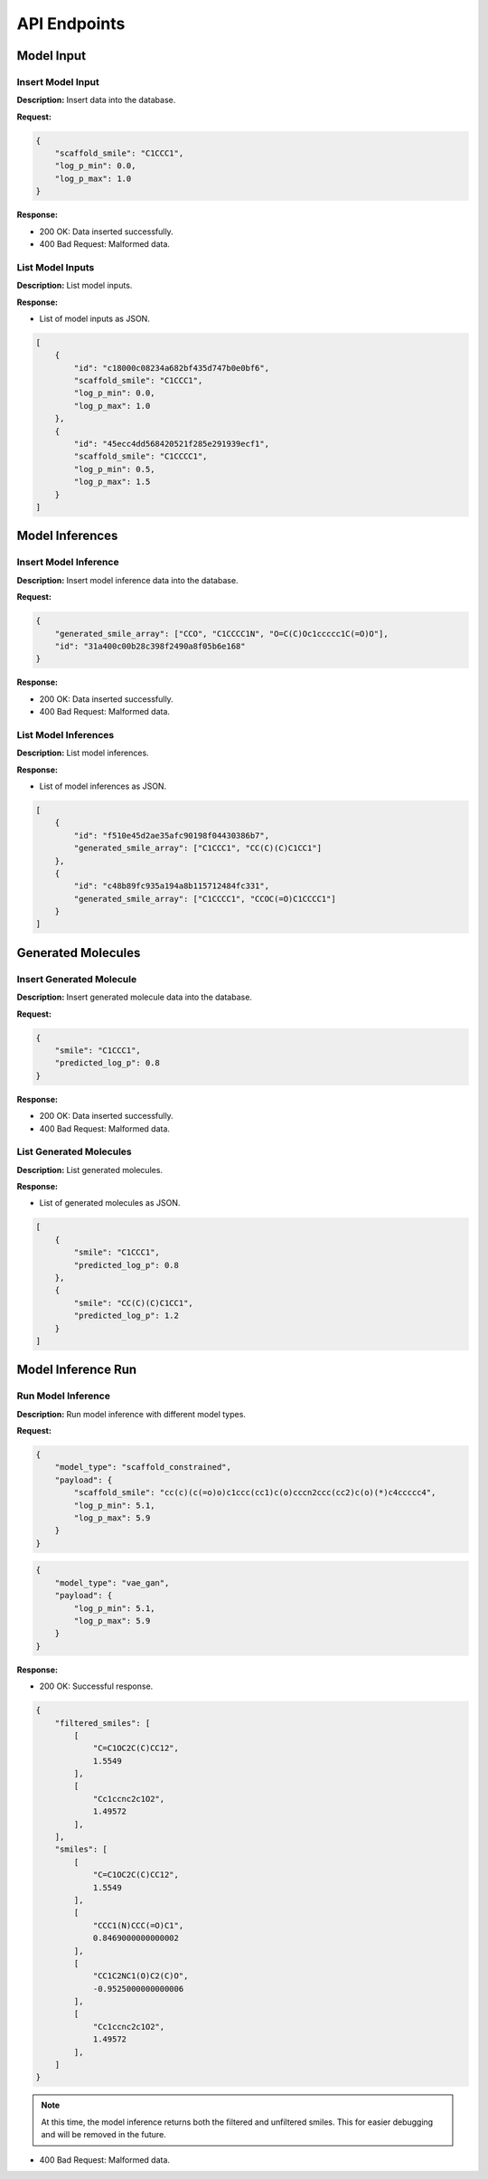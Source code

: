 *************
API Endpoints
*************
.. _api-endpoints:

===========
Model Input
===========
.. _model-input:

Insert Model Input
~~~~~~~~~~~~~~~~~~~
..  http:post:: /insert_model_input

**Description:** Insert data into the database.

**Request:**

.. code-block:: json

    {
        "scaffold_smile": "C1CCC1",
        "log_p_min": 0.0,
        "log_p_max": 1.0
    }

**Response:**

- 200 OK: Data inserted successfully.
- 400 Bad Request: Malformed data.

List Model Inputs
~~~~~~~~~~~~~~~~~
..  http:get:: /list_model_inputs

**Description:** List model inputs.

**Response:**

- List of model inputs as JSON.

.. code-block:: json

    [
        {
            "id": "c18000c08234a682bf435d747b0e0bf6",
            "scaffold_smile": "C1CCC1",
            "log_p_min": 0.0,
            "log_p_max": 1.0
        },
        {
            "id": "45ecc4dd568420521f285e291939ecf1",
            "scaffold_smile": "C1CCCC1",
            "log_p_min": 0.5,
            "log_p_max": 1.5
        }
    ]

================
Model Inferences
================

Insert Model Inference
~~~~~~~~~~~~~~~~~~~~~~
..  http:post:: /insert_model_inference

**Description:** Insert model inference data into the database.

**Request:**

.. code-block:: json

    {
        "generated_smile_array": ["CCO", "C1CCCC1N", "O=C(C)Oc1ccccc1C(=O)O"],
        "id": "31a400c00b28c398f2490a8f05b6e168"
    }


**Response:**

- 200 OK: Data inserted successfully.

- 400 Bad Request: Malformed data.

List Model Inferences
~~~~~~~~~~~~~~~~~~~~~
..  http:get:: /list_model_inferences

**Description:** List model inferences.

**Response:**

- List of model inferences as JSON.

.. code-block:: json

    [
        {
            "id": "f510e45d2ae35afc90198f04430386b7",
            "generated_smile_array": ["C1CCC1", "CC(C)(C)C1CC1"]
        },
        {
            "id": "c48b89fc935a194a8b115712484fc331",
            "generated_smile_array": ["C1CCCC1", "CCOC(=O)C1CCCC1"]
        }
    ]

=======================
Generated Molecules
=======================

Insert Generated Molecule
~~~~~~~~~~~~~~~~~~~~~~~~~
..  http:post:: /insert_generated_molecule

**Description:** Insert generated molecule data into the database.

**Request:**

.. code-block:: json

    {
        "smile": "C1CCC1",
        "predicted_log_p": 0.8
    }

**Response:**

- 200 OK: Data inserted successfully.

- 400 Bad Request: Malformed data.


List Generated Molecules
~~~~~~~~~~~~~~~~~~~~~~~~~
..  http:get:: /list_generated_molecules

**Description:** List generated molecules.

**Response:**

- List of generated molecules as JSON.

.. code-block:: json

    [
        {
            "smile": "C1CCC1",
            "predicted_log_p": 0.8
        },
        {
            "smile": "CC(C)(C)C1CC1",
            "predicted_log_p": 1.2
        }
    ]

===================
Model Inference Run
===================

Run Model Inference
~~~~~~~~~~~~~~~~~~~
..  http:post:: /run_model_inference

**Description:** Run model inference with different model types.

**Request:**

.. code-block:: json

    {
        "model_type": "scaffold_constrained",
        "payload": {
            "scaffold_smile": "cc(c)(c(=o)o)c1ccc(cc1)c(o)cccn2ccc(cc2)c(o)(*)c4ccccc4",
            "log_p_min": 5.1,
            "log_p_max": 5.9
        }
    }

.. code-block:: json

    {
        "model_type": "vae_gan",
        "payload": {
            "log_p_min": 5.1,
            "log_p_max": 5.9
        }
    }
**Response:**

- 200 OK: Successful response.
.. code-block:: json

    {
        "filtered_smiles": [
            [
                "C=C1OC2C(C)CC12",
                1.5549
            ],
            [
                "Cc1ccnc2c1O2",
                1.49572
            ],
        ],
        "smiles": [
            [
                "C=C1OC2C(C)CC12",
                1.5549
            ],
            [
                "CCC1(N)CCC(=O)C1",
                0.8469000000000002
            ],
            [
                "CC1C2NC1(O)C2(C)O",
                -0.9525000000000006
            ],
            [
                "Cc1ccnc2c1O2",
                1.49572
            ],
        ]
    }

.. note:: At this time, the model inference returns both the filtered and unfiltered smiles. This for easier debugging and will be removed in the future.
- 400 Bad Request: Malformed data.
